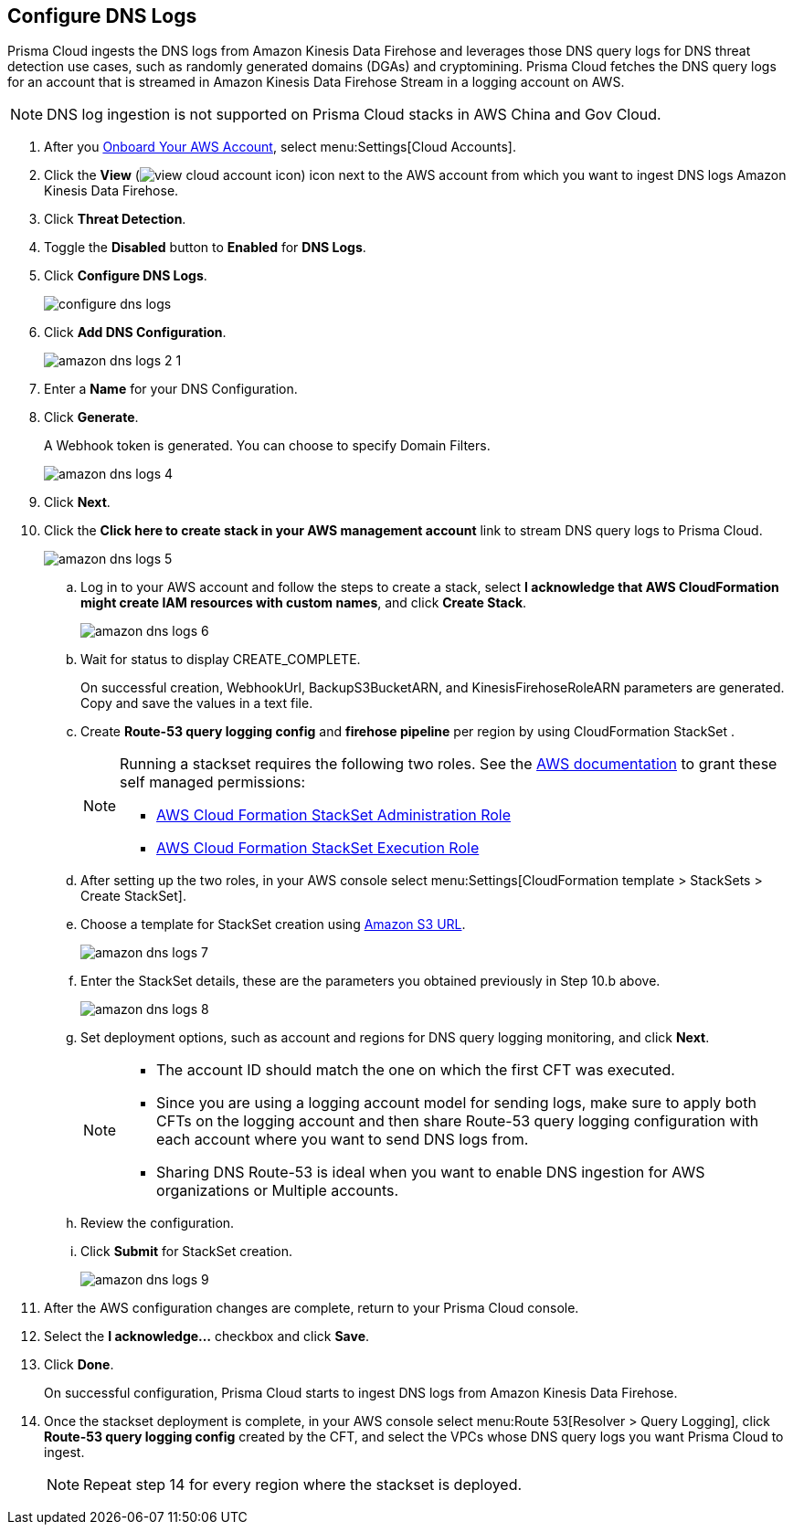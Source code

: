:topic_type: task
[.task]

== Configure DNS Logs

Prisma Cloud ingests the DNS logs from Amazon Kinesis Data Firehose and leverages those DNS query logs for DNS threat detection use cases, such as randomly generated domains (DGAs) and cryptomining. Prisma Cloud fetches the DNS query logs for an account that is streamed in Amazon Kinesis Data Firehose Stream in a logging account on AWS. 

[NOTE]
====
DNS log ingestion is not supported on Prisma Cloud stacks in AWS China and Gov Cloud.
====

[.procedure]

. After you xref:onboard-aws-account.adoc[Onboard Your AWS Account], select menu:Settings[Cloud Accounts]. 

. Click the *View* (image:view-cloud-account-icon.png[scale=60]) icon next to the AWS account from which you want to ingest DNS logs Amazon Kinesis Data Firehose.

. Click *Threat Detection*.

. Toggle the *Disabled* button to *Enabled* for *DNS Logs*.

. Click *Configure DNS Logs*.
+
image::configure-dns-logs.png[scale=20]

. Click *Add DNS Configuration*.
+
image::amazon-dns-logs-2-1.png[scale=20]

. Enter a *Name* for your DNS Configuration.

. Click *Generate*.
+
A Webhook token is generated. You can choose to specify Domain Filters.
+
image::amazon-dns-logs-4.png[scale=20]

. Click *Next*.

. Click the *Click here to create stack in your AWS management account* link to stream DNS query logs to Prisma Cloud. 
+
image::amazon-dns-logs-5.png[scale=20]

.. Log in to your AWS account and follow the steps to create a stack, select *I acknowledge that AWS CloudFormation might create IAM resources with custom names*, and click *Create Stack*.
+
image::amazon-dns-logs-6.png[scale=20]

.. Wait for status to display CREATE_COMPLETE.
+
On successful creation, WebhookUrl, BackupS3BucketARN, and KinesisFirehoseRoleARN parameters are generated. Copy and save the values in a text file.

.. Create *Route-53 query logging config* and *firehose pipeline* per region by using CloudFormation StackSet .
+
[NOTE]
====
Running a stackset requires the following two roles. See the https://docs.aws.amazon.com/AWSCloudFormation/latest/UserGuide/stacksets-prereqs-self-managed.html[AWS documentation] to grant these self managed permissions:

** https://s3.amazonaws.com/cloudformation-stackset-sample-templates-us-east-1/AWSCloudFormationStackSetAdministrationRole.yml[AWS Cloud Formation StackSet Administration Role]

** https://s3.amazonaws.com/cloudformation-stackset-sample-templates-us-east-1/AWSCloudFormationStackSetExecutionRole.yml[AWS Cloud Formation StackSet Execution Role]
====

.. After setting up the two roles, in your AWS console select menu:Settings[CloudFormation template > StackSets > Create StackSet].

.. Choose a template for StackSet creation using https://redlock-public.s3.amazonaws.com/cft/prisma-dnslogs.onboarding-cft-stack-part-2.template[Amazon S3 URL].
+
image::amazon-dns-logs-7.png[scale=20]

.. Enter the StackSet details, these are the parameters you obtained previously in Step 10.b above.
+
image::amazon-dns-logs-8.png[scale=10]

.. Set deployment options, such as account and regions for DNS query logging monitoring, and click *Next*.
+
[NOTE]
====
** The account ID should match the one on which the first CFT was executed.
** Since you are using a logging account model for sending logs, make sure to apply both CFTs on the logging account and then share Route-53 query logging configuration with each account where you want to send DNS logs from.
** Sharing DNS Route-53 is ideal when you want to enable DNS ingestion for AWS organizations or Multiple accounts.
====

.. Review the configuration.

.. Click *Submit* for StackSet creation.
+
image::amazon-dns-logs-9.png[scale=30]

. After the AWS configuration changes are complete, return to your Prisma Cloud console.

. Select the *I acknowledge...* checkbox and click *Save*.

. Click *Done*.
+
On successful configuration, Prisma Cloud starts to ingest DNS logs from Amazon Kinesis Data Firehose.

. Once the stackset deployment is complete, in your AWS console select menu:Route 53[Resolver > Query Logging], click *Route-53 query logging config* created by the CFT, and select the VPCs whose DNS query logs you want Prisma Cloud to ingest.
+
[NOTE]
====
Repeat step 14 for every region where the stackset is deployed.
====
